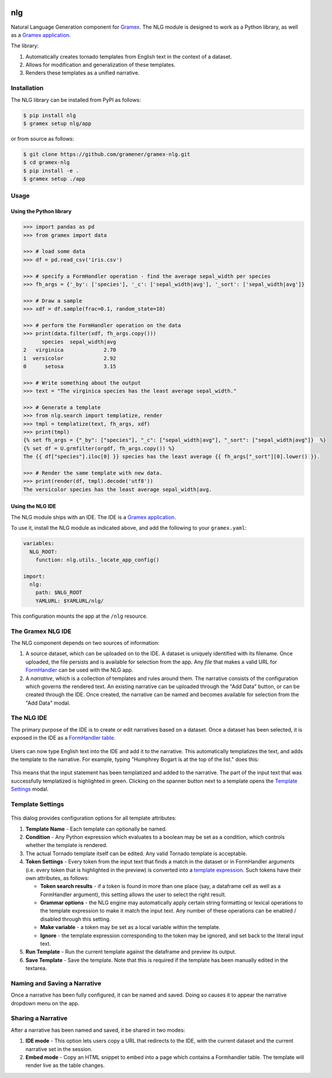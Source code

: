 |Build Status|

nlg
===

Natural Language Generation component for
`Gramex <https://github.com/gramener/gramex>`__. The NLG module is
designed to work as a Python library, as well as a `Gramex
application <https://learn.gramener.com/guide/apps/#gramex-apps>`__.

The library:

1. Automatically creates tornado templates from English text in the
   context of a dataset.
2. Allows for modification and generalization of these templates.
3. Renders these templates as a unified narrative.

Installation
------------

The NLG library can be installed from PyPI as follows:

.. code:: bash

    $ pip install nlg
    $ gramex setup nlg/app

or from source as follows:

.. code:: bash

    $ git clone https://github.com/gramener/gramex-nlg.git
    $ cd gramex-nlg
    $ pip install -e .
    $ gramex setup ./app

Usage
-----

Using the Python library
~~~~~~~~~~~~~~~~~~~~~~~~

.. code:: python

    >>> import pandas as pd
    >>> from gramex import data

    >>> # load some data
    >>> df = pd.read_csv('iris.csv')

    >>> # specify a FormHandler operation - find the average sepal_width per species
    >>> fh_args = {'_by': ['species'], '_c': ['sepal_width|avg'], '_sort': ['sepal_width|avg']}

    >>> # Draw a sample
    >>> xdf = df.sample(frac=0.1, random_state=10)

    >>> # perform the FormHandler operation on the data
    >>> print(data.filter(xdf, fh_args.copy()))
          species  sepal_width|avg
    2   virginica             2.70
    1  versicolor             2.92
    0      setosa             3.15

    >>> # Write something about the output
    >>> text = "The virginica species has the least average sepal_width."

    >>> # Generate a template
    >>> from nlg.search import templatize, render
    >>> tmpl = templatize(text, fh_args, xdf)
    >>> print(tmpl)
    {% set fh_args = {"_by": ["species"], "_c": ["sepal_width|avg"], "_sort": ["sepal_width|avg"]}  %}
    {% set df = U.grmfilter(orgdf, fh_args.copy()) %}
    The {{ df["species"].iloc[0] }} species has the least average {{ fh_args["_sort"][0].lower() }}.

    >>> # Render the same template with new data.
    >>> print(render(df, tmpl).decode('utf8'))
    The versicolor species has the least average sepal_width|avg.

Using the NLG IDE
~~~~~~~~~~~~~~~~~

The NLG module ships with an IDE. The IDE is a `Gramex
application <https://learn.gramener.com/guide/apps/>`__.

To use it, install the NLG module as indicated above, and add the
following to your ``gramex.yaml``:

.. code:: yaml

    variables:
      NLG_ROOT:
        function: nlg.utils._locate_app_config()

    import:
      nlg:
        path: $NLG_ROOT
        YAMLURL: $YAMLURL/nlg/

This configuration mounts the app at the ``/nlg`` resource.

The Gramex NLG IDE
------------------

The NLG component depends on two sources of information:

1. A source dataset, which can be uploaded on to the IDE. A dataset is
   uniquely identified with its filename. Once uploaded, the file
   persists and is available for selection from the app. Any *file* that
   makes a valid URL for
   `FormHandler <http://learn.gramener.com/guide/formhandler>`__ can be
   used with the NLG app.
2. A *narrative*, which is a collection of templates and rules around
   them. The narrative consists of the configuration which governs the
   rendered text. An existing narrative can be uploaded through the "Add
   Data" button, or can be created through the IDE. Once created, the
   narrative can be named and becomes available for selection from the
   "Add Data" modal.

The NLG IDE
-----------

The primary purpose of the IDE is to create or edit narratives based on
a dataset. Once a dataset has been selected, it is exposed in the IDE as
a `FormHandler
table <https://learn.gramener.com/guide/formhandler/#formhandler-tables>`__.

.. figure:: doc/images/nlg-ide-input.png
   :alt: 

Users can now type English text into the IDE and add it to the
narrative. This automatically templatizes the text, and adds the
template to the narrative. For example, typing "Humphrey Bogart is at
the top of the list." does this:

.. figure:: doc/images/nlg-ide-toplist.gif
   :alt: 

This means that the input statement has been templatized and added to
the narrative. The part of the input text that was successfully
templatized is highlighted in green. Clicking on the spanner button next
to a template opens the `Template Settings <#template-settings>`__
modal.

Template Settings
-----------------

.. figure:: doc/images/nlg-template-settings.png
   :alt: 

This dialog provides configuration options for all template attributes:

1. **Template Name** - Each template can optionally be named.
2. **Condition** - Any Python expression which evaluates to a boolean
   may be set as a condition, which controls whether the template is
   rendered.
3. The actual Tornado template itself can be edited. Any valid Tornado
   template is acceptable.
4. **Token Settings** - Every token from the input text that finds a
   match in the dataset or in FormHandler arguments (i.e. every token
   that is highlighted in the preview) is converted into a `template
   expression <https://www.tornadoweb.org/en/stable/template.html#syntax-reference>`__.
   Such tokens have their own attributes, as follows:

   -  **Token search results** - if a token is found in more than one
      place (say, a dataframe cell as well as a FormHandler argument),
      this setting allows the user to select the right result.
   -  **Grammar options** - the NLG engine may automatically apply
      certain string formatting or lexical operations to the template
      expression to make it match the input text. Any number of these
      operations can be enabled / disabled through this setting.
   -  **Make variable** - a token may be set as a local variable within
      the template.
   -  **Ignore** - the template expression corresponding to the token
      may be ignored, and set back to the literal input text.

5. **Run Template** - Run the current template against the dataframe and
   preview its output.
6. **Save Template** - Save the template. Note that this is required if
   the template has been manually edited in the textarea.

Naming and Saving a Narrative
-----------------------------

Once a narrative has been fully configured, it can be named and saved.
Doing so causes it to appear the narrative dropdown menu on the app.

Sharing a Narrative
-------------------

After a narrative has been named and saved, it be shared in two modes:

1. **IDE mode** - This option lets users copy a URL that redirects to
   the IDE, with the current dataset and the current narrative set in
   the session.
2. **Embed mode** - Copy an HTML snippet to embed into a page which
   contains a Formhandler table. The template will render live as the
   table changes.

.. |Build Status| image:: https://travis-ci.org/gramener/gramex-nlg.svg?branch=dev
   :target: https://travis-ci.org/gramener/gramex-nlg
